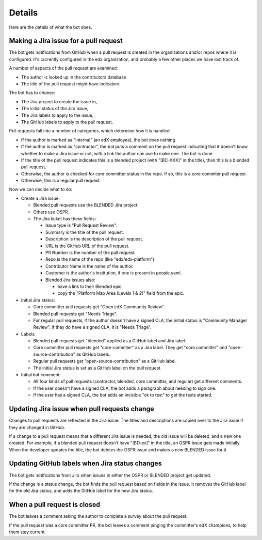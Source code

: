 Details
=======

Here are the details of what the bot does.

.. _pr_to_jira:

Making a Jira issue for a pull request
--------------------------------------

The bot gets notifications from GitHub when a pull request is created in the
organizations and/or repos where it is configured.  It's currently configured
in the edx organization, and probably a few other places we have lost track of.

A number of aspects of the pull request are examined:

- The author is looked up in the contributors database
- The title of the pull request might have indicators

The bot has to choose:

- The Jira project to create the issue in,
- The initial status of the Jira issue,
- The Jira labels to apply to the issue,
- The GitHub labels to apply to the pull request.

Pull requests fall into a number of categories, which determine how it is
handled:

- If the author is marked as "internal" (an edX employee), the bot does
  nothing.

- If the author is marked as "contractor", the bot puts a comment on the pull
  request indicating that it doesn't know whether to make a Jira issue or not,
  with a link the author can use to make one.  The bot is done.

- If the title of the pull request indicates this is a blended project (with
  "[BD-XXX]" in the title), then this is a blended pull request.

- Otherwise, the author is checked for core committer status in the repo.  If
  so, this is a core commiter pull request.

- Otherwise, this is a regular pull request.

Now we can decide what to do:

- Create a Jira issue:

  - Blended pull requests use the BLENDED Jira project.

  - Others use OSPR.

  - The Jira ticket has these fields:

    - Issue type is "Pull Request Review".
    - Summary is the title of the pull request.
    - Description is the description of the pull request.
    - URL is the GitHub URL of the pull request.
    - PR Number is the number of the pull request.
    - Repo is the name of the repo (like "edx/edx-platform").
    - Contributor Name is the name of the author.
    - Customer is the author's institution, if one is present in people.yaml.
    - Blended Jira issues also:

      - have a link to their Blended epic
      - copy the "Platform Map Area (Levels 1 & 2)" field from the epic.

- Initial Jira status:

  - Core committer pull requests get "Open edX Community Review".

  - Blended pull requests get "Needs Triage".

  - For regular pull requests, if the author doesn't have a signed CLA, the
    initial status is "Community Manager Review".  If they do have a signed
    CLA, it is "Needs Triage".

- Labels:

  - Blended pull requests get "blended" applied as a GitHub label and Jira
    label.

  - Core committer pull requests get "core-commiter" as a Jira label. They get
    "core committer" and "open-source-contribution" as GitHub labels.

  - Regular pull requests get "open-source-contribution" as a GitHub label.

  - The initial Jira status is set as a GitHub label on the pull request.

- Initial bot comment:

  - All four kinds of pull requests (contractor, blended, core committer, and
    regular) get different comments.

  - If the user doesn't have a signed CLA, the bot adds a paragraph about
    needing to sign one.

  - If the user has a signed CLA, the bot adds an invisible "ok to test" to get
    the tests started.


Updating Jira issue when pull requests change
---------------------------------------------

Changes to pull requests are reflected in the Jira issue.  The titles and
descriptions are copied over to the Jira issue if they are changed in GitHub.

If a change to a pull request means that a different Jira issue is needed, the
old issue will be deleted, and a new one created.  For example, if a blended
pull request doesn't have "[BD-xx]" in the title, an OSPR issue gets made
initially.  When the developer updates the title, the bot deletes the OSPR
issue and makes a new BLENDED issue for it.


Updating GitHub labels when Jira status changes
-----------------------------------------------

The bot gets notifications from Jira when issues in either the OSPR or BLENDED
project get updated.

If the change is a status change, the bot finds the pull request based on
fields in the issue. It removes the GitHub label for the old Jira status, and
adds the GitHub label for the new Jira status.


When a pull request is closed
-----------------------------

The bot leaves a comment asking the author to complete a survey about the pull
request.

If the pull request was a core committer PR, the bot leaves a comment pinging
the committer's edX champions, to help them stay current.
